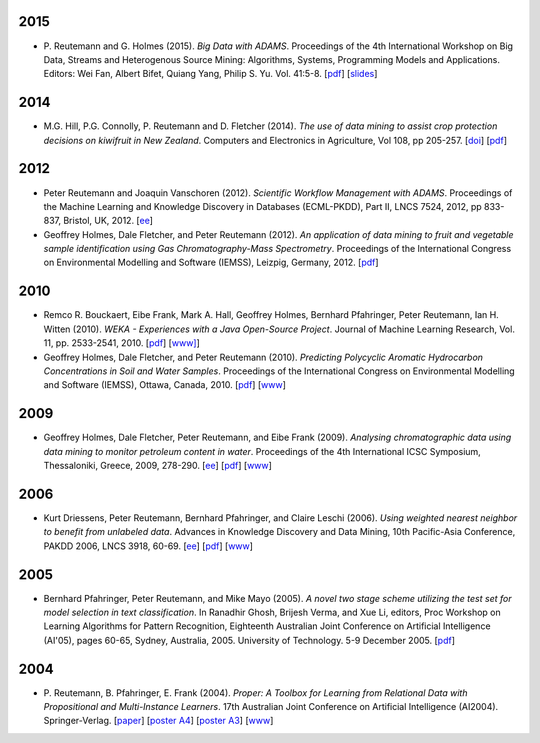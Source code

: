 .. title: publications
.. slug: publications
.. date: 2016-01-14 08:27:27 UTC+13:00
.. tags: 
.. category: 
.. link: 
.. description: 
.. type: text
.. hidetitle: True


2015
====

* P. Reutemann and G. Holmes (2015). *Big Data with ADAMS*. Proceedings of the
  4th International Workshop on Big Data, Streams and Heterogenous Source
  Mining: Algorithms, Systems, Programming Models and Applications. Editors:
  Wei Fan, Albert Bifet, Quiang Yang, Philip S. Yu. Vol. 41:5-8. 
  [`pdf </pubs/2015/reutemann15.pdf>`__] 
  [`slides <https://adams.cms.waikato.ac.nz/events/bigmine2015/bigmine2015-adams-slides.pdf>`__]

2014
====

* M.G. Hill, P.G. Connolly, P. Reutemann and D. Fletcher (2014). *The use of
  data mining to assist crop protection decisions on kiwifruit in New Zealand*.
  Computers and Electronics in Agriculture, Vol 108, pp 205-257. 
  [`doi <http://dx.doi.org/10.1016/j.compag.2014.08.011>`__] 
  [`pdf </pubs/2014/Hill_et_al_data_mining_2014.pdf>`__]

2012
====

* Peter Reutemann and Joaquin Vanschoren (2012). *Scientific Workflow Management
  with ADAMS*. Proceedings of the Machine Learning and Knowledge Discovery in
  Databases (ECML-PKDD), Part II, LNCS 7524, 2012, pp 833-837, Bristol, UK,
  2012.
  [`ee <http://dx.doi.org/10.1007/978-3-642-33486-3_58>`__]

* Geoffrey Holmes, Dale Fletcher, and Peter Reutemann (2012). *An application of
  data mining to fruit and vegetable sample identification using Gas
  Chromatography-Mass Spectrometry*. Proceedings of the International Congress
  on Environmental Modelling and Software (IEMSS), Leizpig, Germany, 2012.
  [`pdf </pubs/2012/iemss2012.pdf>`__]

2010
====

* Remco R. Bouckaert, Eibe Frank, Mark A. Hall, Geoffrey Holmes, Bernhard
  Pfahringer, Peter Reutemann, Ian H. Witten (2010). *WEKA - Experiences with a
  Java Open-Source Project*. Journal of Machine Learning Research, Vol. 11, pp.
  2533-2541, 2010. 
  [`pdf </pubs/2010/bouckaert10a.pdf>`__]
  [`www] <http://jmlr.csail.mit.edu/papers/v11/bouckaert10a.html>`__]

* Geoffrey Holmes, Dale Fletcher, and Peter Reutemann (2010). *Predicting
  Polycyclic Aromatic Hydrocarbon Concentrations in Soil and Water Samples*.
  Proceedings of the International Congress on Environmental Modelling and
  Software (IEMSS), Ottawa, Canada, 2010. 
  [`pdf </pubs/2010/HolmesIEMSS2010.pdf>`__] 
  [`www <http://www.iemss.org/iemss2010>`__]

2009
====

* Geoffrey Holmes, Dale Fletcher, Peter Reutemann, and Eibe Frank (2009).
  *Analysing chromatographic data using data mining to monitor petroleum content
  in water*. Proceedings of the 4th International ICSC Symposium, Thessaloniki,
  Greece, 2009, 278-290. 
  [`ee <http://dx.doi.org/10.1007/978-3-540-88351-7_21>`__] 
  [`pdf </pubs/2009/HolmesITEE2009.pdf>`__] 
  [`www <http://www.itee2009.org/>`__]

2006
====

* Kurt Driessens, Peter Reutemann, Bernhard Pfahringer, and Claire Leschi (2006).
  *Using weighted nearest neighbor to benefit from unlabeled data*. Advances in
  Knowledge Discovery and Data Mining, 10th Pacific-Asia Conference, PAKDD 2006,
  LNCS 3918, 60-69. 
  [`ee <http://dx.doi.org/10.1007/11731139_10>`__]
  [`pdf </pubs/2006/driessensEtalPAKDD06.pdf>`__]
  [`www <http://www.ntu.edu.sg/sce/pakdd2006/>`__]

2005
====

* Bernhard Pfahringer, Peter Reutemann, and Mike Mayo (2005). *A novel two stage
  scheme utilizing the test set for model selection in text classification*. In
  Ranadhir Ghosh, Brijesh Verma, and Xue Li, editors, Proc Workshop on Learning
  Algorithms for Pattern Recognition, Eighteenth Australian Joint Conference on
  Artificial Intelligence (AI'05), pages 60-65, Sydney, Australia, 2005.
  University of Technology. 5-9 December 2005. 
  [`pdf </pubs/2005/pfahringerEtalOziDM05.pdf>`__]

2004
====

* P. Reutemann, B. Pfahringer, E. Frank (2004). *Proper: A Toolbox for Learning
  from Relational Data with Propositional and Multi-Instance Learners*. 17th
  Australian Joint Conference on Artificial Intelligence (AI2004).
  Springer-Verlag. 
  [`paper </pubs/2004/AI2004.pdf>`__] 
  [`poster A4 </pubs/2004/AI2004_poster.pdf>`__] 
  [`poster A3 </pubs/2004/AI2004_poster_a3.pdf>`__] 
  [`www <http://www.ai2004.cqu.edu.au/>`__]


